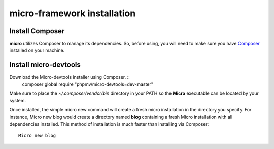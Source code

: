 micro-framework installation
============================

Install Composer
----------------
**micro** utilizes Composer to manage its dependencies. So, before using, you will need to make sure you have `Composer <http://getcomposer.org/>`_ installed on your machine.

Install micro-devtools
----------------------
Download the Micro-devtools installer using Composer. ::
    composer global require "phpmv/micro-devtools=dev-master"

Make sure to place the `~/.composer/vendor/bin` directory in your PATH so the **Micro** executable can be located by your system.


Once installed, the simple micro new command will create a fresh micro installation in the directory you specify.
For instance, Micro new blog would create a directory named **blog** containing a fresh Micro installation with all dependencies installed. This method of installation is much faster than installing via Composer: ::
    Micro new blog

